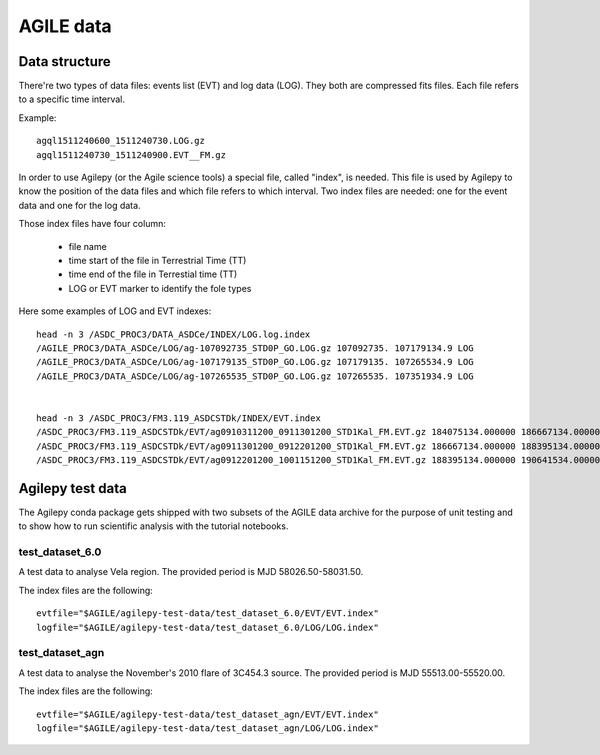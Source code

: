 ************
 AGILE data
************

Data structure
**************
There're two types of data files: events list (EVT) and log data (LOG). They both are compressed fits files. Each file
refers to a specific time interval.

Example:

::

    agql1511240600_1511240730.LOG.gz
    agql1511240730_1511240900.EVT__FM.gz

In order to use Agilepy (or the Agile science tools) a special file, called "index", is needed.
This file is used by Agilepy to know the position of the data files and which file refers to which interval.
Two index files are needed: one for the event data and one for the log data.

Those index files have four column:

  - file name
  - time start of the file in Terrestrial Time (TT)
  - time end of  the file in Terrestial time  (TT)
  - LOG or EVT marker to identify the fole types

Here some examples of LOG and EVT indexes:

::

    head -n 3 /ASDC_PROC3/DATA_ASDCe/INDEX/LOG.log.index
    /AGILE_PROC3/DATA_ASDCe/LOG/ag-107092735_STD0P_GO.LOG.gz 107092735. 107179134.9 LOG
    /AGILE_PROC3/DATA_ASDCe/LOG/ag-107179135_STD0P_GO.LOG.gz 107179135. 107265534.9 LOG
    /AGILE_PROC3/DATA_ASDCe/LOG/ag-107265535_STD0P_GO.LOG.gz 107265535. 107351934.9 LOG


    head -n 3 /ASDC_PROC3/FM3.119_ASDCSTDk/INDEX/EVT.index
    /ASDC_PROC3/FM3.119_ASDCSTDk/EVT/ag0910311200_0911301200_STD1Kal_FM.EVT.gz 184075134.000000 186667134.000000 EVT
    /ASDC_PROC3/FM3.119_ASDCSTDk/EVT/ag0911301200_0912201200_STD1Kal_FM.EVT.gz 186667134.000000 188395134.000000 EVT
    /ASDC_PROC3/FM3.119_ASDCSTDk/EVT/ag0912201200_1001151200_STD1Kal_FM.EVT.gz 188395134.000000 190641534.000000 EVT



Agilepy test data
*****************
The Agilepy conda package gets shipped with two subsets of the AGILE data archive for the purpose of unit testing and to show how to run scientific analysis with the tutorial notebooks.

test_dataset_6.0
================
A test data to analyse Vela region. The provided period is MJD 58026.50-58031.50.

The index files are the following:

::

    evtfile="$AGILE/agilepy-test-data/test_dataset_6.0/EVT/EVT.index"
    logfile="$AGILE/agilepy-test-data/test_dataset_6.0/LOG/LOG.index"


test_dataset_agn
================
A test data to analyse the November's 2010 flare of 3C454.3 source. The provided period is MJD 55513.00-55520.00.

The index files are the following:
::

    evtfile="$AGILE/agilepy-test-data/test_dataset_agn/EVT/EVT.index"
    logfile="$AGILE/agilepy-test-data/test_dataset_agn/LOG/LOG.index"